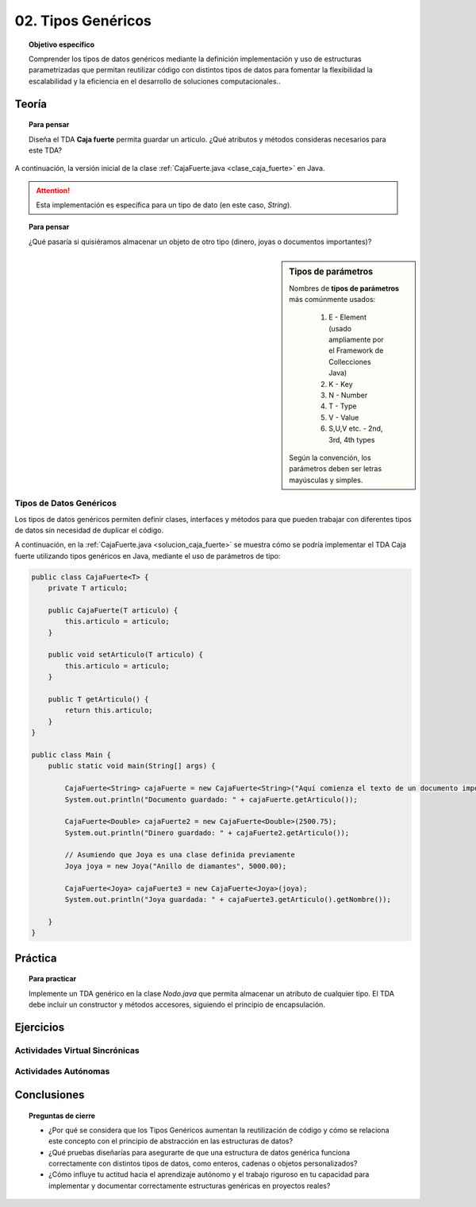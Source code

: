 ..
  Copyright (c) 2025 Allan Avendaño Sudario
  Licensed under Creative Commons Attribution-ShareAlike 4.0 International License
  SPDX-License-Identifier: CC-BY-SA-4.0

===================
02. Tipos Genéricos
===================

.. topic:: Objetivo específico
    :class: objetivo

    Comprender los tipos de datos genéricos mediante la definición implementación y uso de estructuras parametrizadas que permitan reutilizar código con distintos tipos de datos para fomentar la flexibilidad la escalabilidad y la eficiencia en el desarrollo de soluciones computacionales..

Teoría
======

.. topic:: Para pensar
    :class: think

    Diseña el TDA **Caja fuerte** permita guardar un articulo. ¿Qué atributos y métodos consideras necesarios para este TDA? 

.. image:: ../archivos/caja_fuerte.jpeg
    :width: 300px
    :align: center

.. rst-class:: do 
    
    Implemente el TDA Caja fuerte, definiendo sus atributos y métodos, el constructor de la clase, la encapsulación, los métodos de acceso y modificación necesarios. Además, la instación de un objeto de la clase Caja fuerte y la prueba de sus métodos en el método `main`.    

A continuación, la versión inicial de la clase :ref:`CajaFuerte.java <clase_caja_fuerte>` en Java.

.. _clase_caja_fuerte:

.. dropdown:: Haga clic para ver la solución
    :animate: fade-in-slide-down
    
    .. code-block:: java

        public class CajaFuerte {
            private String articulo;

            public CajaFuerte(String articulo) {
                this.articulo = articulo;
            }

            public void setArticulo(String articulo) {
                this.articulo = articulo;
            }

            public String getArticulo() {
                return this.articulo;
            }
        }

        public class Main {
            public static void main(String[] args) {

                CajaFuerte cajaFuerte = new CajaFuerte("Artículo valioso");
                System.out.println("Artículo guardado: " + cajaFuerte.getArticulo());

            }
        }

.. attention::

    Esta implementación es específica para un tipo de dato (en este caso, `String`). 

.. topic:: Para pensar
    :class: think 
  
    ¿Qué pasaría si quisiéramos almacenar un objeto de otro tipo (dinero, joyas o documentos importantes)? 

.. image:: ../archivos/sr-stark-ahora-que-hago.webp
    :width: 300px
    :align: center

.. sidebar:: Tipos de parámetros

    Nombres de **tipos de parámetros** más comúnmente usados:

      1.  E - Element (usado ampliamente por el Framework de Collecciones Java)
      2.  K - Key
      3.  N - Number
      4.  T - Type
      5.  V - Value
      6.  S,U,V etc. - 2nd, 3rd, 4th types

    Según la convención, los parámetros deben ser letras mayúsculas y simples.

Tipos de Datos Genéricos
------------------------

Los tipos de datos genéricos permiten definir clases, interfaces y métodos para que pueden trabajar con diferentes tipos de datos sin necesidad de duplicar el código.

A continuación, en la :ref:`CajaFuerte.java <solucion_caja_fuerte>` se muestra cómo se podría implementar el TDA Caja fuerte utilizando tipos genéricos en Java, mediante el uso de parámetros de tipo:

.. _solucion_caja_fuerte:

.. code-block:: java

    public class CajaFuerte<T> {
        private T articulo;

        public CajaFuerte(T articulo) {
            this.articulo = articulo;
        }

        public void setArticulo(T articulo) {
            this.articulo = articulo;
        }

        public T getArticulo() {
            return this.articulo;
        }
    }

    public class Main {
        public static void main(String[] args) {

            CajaFuerte<String> cajaFuerte = new CajaFuerte<String>("Aquí comienza el texto de un documento importante ...");
            System.out.println("Documento guardado: " + cajaFuerte.getArticulo());

            CajaFuerte<Double> cajaFuerte2 = new CajaFuerte<Double>(2500.75);
            System.out.println("Dinero guardado: " + cajaFuerte2.getArticulo());

            // Asumiendo que Joya es una clase definida previamente
            Joya joya = new Joya("Anillo de diamantes", 5000.00);

            CajaFuerte<Joya> cajaFuerte3 = new CajaFuerte<Joya>(joya);
            System.out.println("Joya guardada: " + cajaFuerte3.getArticulo().getNombre());

        }
    }

Práctica
========

.. topic:: Para practicar
    :class: do 

    Implemente un TDA genérico en la clase `Nodo.java` que permita almacenar un atributo de cualquier tipo. El TDA debe incluir un constructor y métodos accesores, siguiendo el principio de encapsulación.


Ejercicios
==========

Actividades Virtual Sincrónicas
-------------------------------

Actividades Autónomas
---------------------

Conclusiones
============

.. topic:: Preguntas de cierre

    * ¿Por qué se considera que los Tipos Genéricos aumentan la reutilización de código y cómo se relaciona este concepto con el principio de abstracción en las estructuras de datos?
    * ¿Qué pruebas diseñarías para asegurarte de que una estructura de datos genérica funciona correctamente con distintos tipos de datos, como enteros, cadenas o objetos personalizados?
    * ¿Cómo influye tu actitud hacia el aprendizaje autónomo y el trabajo riguroso en tu capacidad para implementar y documentar correctamente estructuras genéricas en proyectos reales?